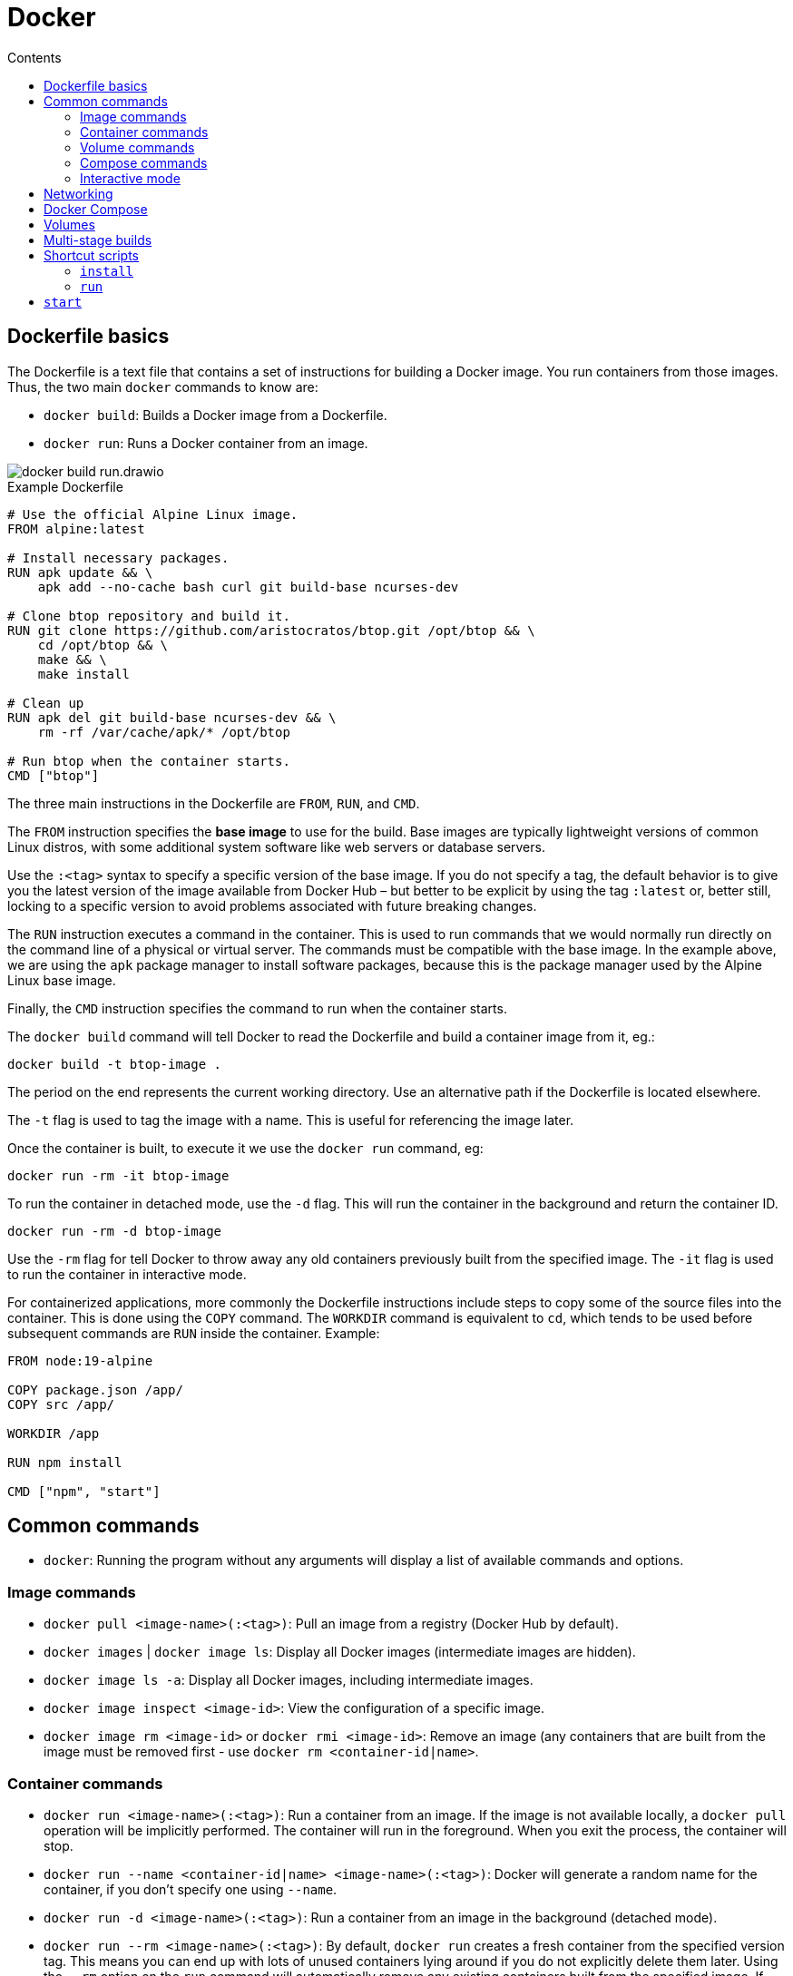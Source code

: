= Docker
:toc: macro
:toc-title: Contents

toc::[]

== Dockerfile basics

The Dockerfile is a text file that contains a set of instructions for building a Docker image. You run containers from those images. Thus, the two main `docker` commands to know are:

* `docker build`: Builds a Docker image from a Dockerfile.
* `docker run`: Runs a Docker container from an image.

image::./_/docker-build-run.drawio.svg[]

.Example Dockerfile
[source,Dockerfile]
----
# Use the official Alpine Linux image.
FROM alpine:latest

# Install necessary packages.
RUN apk update && \
    apk add --no-cache bash curl git build-base ncurses-dev

# Clone btop repository and build it.
RUN git clone https://github.com/aristocratos/btop.git /opt/btop && \
    cd /opt/btop && \
    make && \
    make install

# Clean up
RUN apk del git build-base ncurses-dev && \
    rm -rf /var/cache/apk/* /opt/btop

# Run btop when the container starts.
CMD ["btop"]
----

The three main instructions in the Dockerfile are `FROM`, `RUN`, and `CMD`.

The `FROM` instruction specifies the *base image* to use for the build. Base images are typically lightweight versions of common Linux distros, with some additional system software like web servers or database servers.

Use the `:<tag>` syntax to specify a specific version of the base image. If you do not specify a tag, the default behavior is to give you the latest version of the image available from Docker Hub – but better to be explicit by using the tag `:latest` or, better still, locking to a specific version to avoid problems associated with future breaking changes.

The `RUN` instruction executes a command in the container. This is used to run commands that we would normally run directly on the command line of a physical or virtual server. The commands must be compatible with the base image. In the example above, we are using the `apk` package manager to install software packages, because this is the package manager used by the Alpine Linux base image.

Finally, the `CMD` instruction specifies the command to run when the container starts.

The `docker build` command will tell Docker to read the Dockerfile and build a container image from it, eg.:

----
docker build -t btop-image .
----

The period on the end represents the current working directory. Use an alternative path if the Dockerfile is located elsewhere.

The `-t` flag is used to tag the image with a name. This is useful for referencing the image later.

Once the container is built, to execute it we use the `docker run` command, eg:

----
docker run -rm -it btop-image
----

To run the container in detached mode, use the `-d` flag. This will run the container in the background and return the container ID.

----
docker run -rm -d btop-image
----

Use the `-rm` flag for tell Docker to throw away any old containers previously built from the specified image. The `-it` flag is used to run the container in interactive mode.

For containerized applications, more commonly the Dockerfile instructions include steps to copy some of the source files into the container. This is done using the `COPY` command. The `WORKDIR` command is equivalent to `cd`, which tends to be used before subsequent commands are `RUN` inside the container. Example:

[source,Dockerfile]
----
FROM node:19-alpine

COPY package.json /app/
COPY src /app/

WORKDIR /app

RUN npm install

CMD ["npm", "start"]
----

== Common commands

* `docker`: Running the program without any arguments will display a list of available commands and options.

=== Image commands

* `docker pull <image-name>(:<tag>)`: Pull an image from a registry (Docker Hub by default).

* `docker images` | `docker image ls`: Display all Docker images (intermediate images are hidden).

* `docker image ls -a`: Display all Docker images, including intermediate images.

* `docker image inspect <image-id>`: View the configuration of a specific image.

* `docker image rm <image-id>` or `docker rmi <image-id>`: Remove an image (any containers that are built from the image must be removed first - use `docker rm <container-id|name>`.

=== Container commands

* `docker run <image-name>(:<tag>)`: Run a container from an image. If the image is not available locally, a `docker pull` operation will be implicitly performed. The container will run in the foreground. When you exit the process, the container will stop.

* `docker run --name <container-id|name> <image-name>(:<tag>)`: Docker will generate a random name for the container, if you don't specify one using `--name`.

* `docker run -d <image-name>(:<tag>)`: Run a container from an image in the background (detached mode).

* `docker run --rm <image-name>(:<tag>)`: By default, `docker run` creates a fresh container from the specified version tag. This means you can end up with lots of unused containers lying around if you do not explicitly delete them later. Using the `--rm` option on the `run` command will automatically remove any existing containers built from the specified image. If you want to start a container that was previously created then stopped, use `docker start <container-id>` instead.

* `docker run -it <image-name>(:<tag>)`: Run the container in interactive mode, which allows you to interact with the container's shell.

* `docker run -d -p <host>:<guest> nginx:1.23`: By default, applications inside containers run in an isolated network within the container engine. To interact with running containerized applications, we need to expose the container's port (which is defined by the running application - eg. Nginx always run on port 80, and Redis on port 6379) to an available port on the host system. The `-p` (port) flag maps a container port to a host port. This is called *port binding*. For example, to map the container's port 80 to port 8080 on the host machine, use `-p 8080:80`. The container's web server will be available on port 8080 on the host machine: `localhost:8080`. We could run another containerized web server and map its port 80 to port 8081, and so on.

* `docker logs <container-id|name>`: Show logs for a running container – useful especially for containers that are started in detached mode, as the startup logs will not have been printed to the terminal.

* `docker ps` ("process status"): Display details of all containers.

* `docker ps -a`: Display details of all containers, including stopped ones.

* `docker container ls`: Display all _running_ containers.

* `docker container ls -a`: Display all containers, even if stopped.

* `docker container inspect <container-id|name>`: View the configuration of a specific container.

* `docker container rm <container-id|name>` or `docker rm <container-id|name>`: Remove a specific container.

* `docker start <container-id|name>`: Start a specific container, which has previously been created from an image. Restarted containers will retain the attributes specified when the container was created using `docker run`, such as port bindings.

* `docker stop <container-id|name>`: Stop a specific container.

* `docker restart <container-id|name>`: Restart a running container.

=== Volume commands

* `docker volume prune`: Remove all unused volumes. This does not remove data persisted locally, it just removes the volume reference.

=== Compose commands

* `docker compose up`: Start (or create, then run) all containers defined in the `docker-compose.yml` file in the current working directory.

* `docker compose up -d`: Start all defined containers in the background (detached mode).

* `docker compose up --build`: Build or rebuild the images, before starting the containers.

* `docker compose start`: Start existing containers.

* `docker compose stop`: Stop all running containers, without removing them.

* `docker compose down`: Stop and remove all containers, images, networks and volumes as defined in the `docker compose.yml` file in the current working directory.

=== Interactive mode

The `-it` option is used to run a container, or a command within a container, in interactive mode. This option is commonly used when a container is created from an image: `docker run -it <image-name>`.

`docker exec -it <container-id|name> <command>` executes a command in a container that is already running. Use `docker exec -it <container-id|name> /bin/bash` to "shell into" and get an interactive terminal (`-it`) for the container. This is equivalent to using `docker run -it <image-name>` when the container is created.

From the interactive terminal, you can navigate the filesystem in the normal way, check logs, and print out environment variables (`env`), and so on. If the container is based on a lightweight Linux distribution, you may not have access to common Linux utilities like `curl`.

Type the command `exit` to leave the interactive session.

== Networking

By default, Docker containers run in an isolated network. This means that they can't communicate with each other unless you explicitly allow it.

To allow containers to communicate with each other, you can create a user-defined network and attach containers to it. This is done using the `docker network` command.

In the following example, we set up a Node.js application in one container, and have it communicate with a MongoDB database running in another container. We will also deploy another container that provides a UI to MongoDB, MongoExpress, so we can inspect the application's database directly. The URLs we will use to access the two front-ends will be:

* `localhost:3000`
* `localhost:8081`

Pull the latest images for MongoDB and MongoExpress:

----
docker pull mongo
docker pull mongo-express
----

Type `docker network ls` to list Docker's internal networks. Docker auto-generates some networks, such as "bridge" and "host", which will be listed. To create a custom network for our databases, which we will call `mongo-network`, run:

----
docker network create mongo-network
----

We can now run the MongoDB and MongoExpress containers, attaching them to the `mongo-network` network. For MongoDB, we need to specify a container name, as we'll use this to configure the MongoExpress instance so it knows which container is the MongoDB one. We also need to pass in environment variables, which the `mongo` container uses to configuration its MongoDB instance - as https://hub.docker.com/_/mongo[documented here].

----
docker run -d \
  -p 27017:27017 \
  -e MONGO_INITDB_ROOT_USERNAME=admin \
  -e MONGO_INITDB_ROOT_PASSWORD=password \
  --name mongodb
  --net mongo-network
  mongo
----

Type `docker log <container-id>`, using the output from the previous command to capture the container ID, to check the log output. An entry near the end of the log should read "... waiting for connections ...", indicating that the MongoDB database instance started successfully.

And for MongoExpress, follow the instructions at https://hub.docker.com/_/mongo-express to specify the environment variables required to connect to the MongoDB instance. The value of the `ME_CONFIG_MONGODB_SERVER` environment variable should be the name of the container with the MongoDB instance we want to connect to.

----
docker run -d \
 -p 8081:8081 \
 -e ME_CONFIG_MONGODB_SERVER=mongodb \
 -e ME_CONFIG_MONGODB_ADMIN_USERNAME=admin \
 -e ME_CONFIG_MONGODB_ADMIN_USERPASSWORD=password \
 --net mongo-network\
 --name mongo-express \
  mongo-express
----

Check the log output again. It should reveal if the database connection was made successfully.

In your browser, go to localhost:8081 to open the Mongo Express GUI. Use the UI to create a database for your application.

If you have a JavaScript application, running on your host machine rather than in a container, you should be able to connect to the containerized MongoDB, using code similar to the following. You can write code to create, update, read, and delete records in the MongoDB database. Use MongoExpress to inspect the database and verify that the changes are being made.

[source,javascript]
----
MongoClient.connect('mongodb://admin:password@localhost:27017', function(err, client) {
  if (err) throw err;

  let db = client.db('users'); // → Name of the MongoDB table you created.
  let query = { userid: 1 };

  db.collection('users').findOne(query, function(err, result) {
    if (err) throw err;

    client.close();
    console.log(result);
  });
});
----

You can inspect the logs of the MongoDB container to see the queries being executed.

----
docker logs mongodb | tail
----

Or to stream the output:

----
docker logs mongodb -f
----

== Docker Compose

When working with multiple containers that need to communicate with each other, it's easier to use Docker Compose. This is a tool for defining and running multi-container applications.

With Docker Compose, you use a YAML file to configure your application's services, networks, and volumes. Then, with a single command, you create and start all the containers ("services") from your configuration.

The above manual configuration can be mapped to a structure like this:

.`docker-compose.yml`
[source,yaml]
----
version: '3' # version of docker-compose.yml

services:

  mongodb: # Container name
    image: mongo
    ports:
      - 27017:27017 # host:guest
    environment:
      - MONGO_INITDB_ROOT_USERNAME=admin
      - MONGO_INITDB_ROOT_PASSWORD=password

  mongo-express:
    image: mongo-express
    ports:
      - 8081:8081
    environment:
      - ME_CONFIG_MONGODB_SERVER=mongodb
      - ME_CONFIG_MONGODB_ADMIN_USERNAME=admin
      - ME_CONFIG_MONGODB_ADMIN_USERPASSWORD=password
----

By default, `docker compose` (or `docker-compose` in earlier versions of Docker) will automatically create a common network for all containers defined in a `docker-compose.yml` file, so we don't need to manually create a network.

To start the containers using the `docker-compose.yml` configuration in the current working directory, run the following command:

----
docker compose up
----

Because there will be multiple containers, you'd typically run them in detached mode:

----
docker compose -d up
----

If you change the name of the `docker-compose.yml` file, or if it exists in another directory, you will need to specify the file name in the command, eg.:

----
docker compose -d -f mongo.yml up
----

Environment variables can be used in the `docker-compose.yml` file. If a `.env` file exists in the same directory, Docker will automatically read these in. Here's an example for a Postgres database:

.`docker-compose.yml`
[source,yaml]
----
version: '3'

services:
  db:
    image: postgres:16.2
    ports:
      - ${DB_PORT}:5432
    environment:
      - POSTGRES_PASSWORD=${DB_PSWD}
      - POSTGRES_USER=${DB_USER}
      - POSTGRES_DB=${DB_NAME}
----

Below is a more advanced configuration for a distributed system with a client application, a server application, and a server-side database.

.Dockerfile for back-end application
[source,Dockerfile]
----
FROM node:18-alpine

# Copy everything from the current directory to the container's /app directory.
WORKDIR /app
COPY . .

RUN npm i -g pnpm nodemon && pnpm i

EXPOSE 4000

CMD [ "npm", "start" ]
----

.Dockerfile for front-end application
[source,Dockerfile]
----
FROM node:18-alpine

WORKDIR /app
COPY . .

RUN npm i -g pnpm nodemon && pnpm i

EXPOSE 3000

CMD [ "npm", "run", "dev" ]
----

For the MongoDB database, we don't need to create a Dockerfile for that, because we can just pull a ready-made image from Docker Hub.

.docker-compose.yml file
[source,yaml]
----
version: "3"

services:
  client:
    build: ./frontend
    container_name: react-ui
    ports:
      - "3000:3000"
    stdin_open: true
    tty: true
    depends_on:
      - api
    networks:
      - mern-network

  api:
    build: ./backend
    container_name: node-api
    restart: always
    ports:
      - "4000:4000"
    depends_on:
      - database
    networks:
      - mern-network

  database:
    image: mongo
    container_name: mongo-db
    ports:
      - "27017:27017"
    volumes:
      - /home/name/project/mongodb-backup:/data/db
    networks:
      - mern-network

networks:
  mern-network:
    driver: bridge
----

With the inter-service communication enabled using Docker's network bridge, we can configure the individual application to communicate with each other. Configurations will vary depending on how the applications are coded, but something like this:

.Front-end .env file
[source,env]
----
VITE_API_KEY="http://localhost:4000/api"
----

.Back-end .env file
[source,env]
----
MONGODB_URI=mongodb://mongo-db:27017/to-do-app
PORT=4000
----

Notice that the hostname for the MongoDB is the container name for the MongoDB service: "mongo-db".

To run all the services together, from the directory of the `docker-compose.yml` file, run:

----
docker compose up -d
----

== Volumes

Docker containers do not persist state between restarts – unlike traditional VMs.

To preserve state, you use Docker volumes. A volume is a directory on the host system that is mounted into a container. This allows the container to read and write files to the host system. Those files are persisted even if the container is stopped and restarted, and indeed even if the container is removed/deleted.

Volumes work by plugging a path in a container's virtual file system (eg. `/var/lib/mysql/data`) to a path on the host's physical file system (eg. `/home/mount/data`).

There are three types of Docker volumes:

* A direct path-to-path mapping. Use the `docker run` command with the `-v` option to map a host path to a guest path, eg. `docker run -v /home/mount/data:/var/lib/mysql/data`.

* A second option is to specify only the container directory, eg. `docker run -v /var/lib/mysql/data`. Docker will automatically allocate a path on the host system, which will be something like `/var/lib/docker/volumes/<random-hash>/_data`. This is called an anonymous volume, and each anonymous volume is scoped to a specific container. It means host files cannot be shared between containers (normally a good thing), and the volume is removed when the container is removed.

* The third option is an extension of the second, called a named volume: `docker run -v name:/var/lib/mysql/data`. Named volumes are RECOMMENDED for production, as there are added benefits to letting Docker manage the volume on the host.

Volumes can also be configured in `docker-compose.yml`. Notice that you list all the volumes at the bottom of the configuration, and then specify which containers use which volumes. For each container you can mount a volume to a different guest path. You can mount the same data to multiple containers – allowing for data sharing – even if the mount points differ between containers.

[source,yaml]
----
version: '3'

services:
  mongodb:
    image: mongo
    ports:
      - 27017:27017
    volumes:
      - db-data:/var/lib/mysql/data
  mongo-express:
    # ...

volumes:
  - db-data
----

The guest path will be specified in the documentation for the container image. For `postgres`, the data path is `/var/lib/postgresql/data`. The below example maps this to a local directory called `db-data`, which will be created in the same directory as the `docker-compose.yml` file. If this directory is under source control, you will typically want to add it to `.gitignore`. You may also need to add it to `.dockerignore` if you do not want the `COPY` command to see it.

.`docker-compose.yml`
[source,yaml]
----
version: '3'

services:
  db:
    image: postgres:16.2
    ports:
      - ${DB_PORT}:5432
    environment:
      - POSTGRES_PASSWORD=${DB_PSWD}
      - POSTGRES_USER=${DB_USER}
      - POSTGRES_DB=${DB_NAME}
    volumes:
      - ./db-data:/var/lib/postgresql/data
----

You can also use volumes to mount application code into a container, so that you can make changes to the code on your host machine and see the changes reflected in the container without needing to rebuild it. This is useful for development, but not recommended for production.

.`docker-compose.yml`
[source,yaml]
----
version: '3'

services:
  app:
    build: .
    ports:
      - 5000:5000
    command: npm run dev
    volumes:
      - .:/app            # Mount the current directory to /app in the container.
      - /app/node_modules # Prevents node_modules from being mounted.
    depends_on:
      - db
  db:
    image: postgres:16.2
    ports:
      - ${DB_PORT}:5432
    environment:
      - POSTGRES_PASSWORD=${DB_PSWD}
      - POSTGRES_USER=${DB_USER}
      - POSTGRES_DB=${DB_NAME}
    volumes:
      - ./db-data:/var/lib/postgresql/data
----

An alternative option is to use https://code.visualstudio.com/docs/devcontainers/containers[Visual Studio Dev Containers], or equivalent features of other IDEs – see the https://containers.dev/[Dev Containers Specification]). The IDE loads a container's virtual file system and thus you develop directly inside of a running container. This provides highly consistent development environments.

== Multi-stage builds

Multi-stage builds are a feature of Docker that allow you to use multiple `FROM` instructions in a single Dockerfile. This is useful where you need extra steps to prepare an image for production, eg. building production-grade artifacts, rather than running the application directly from the source code, as you would in development environments.

Example:

.Dockerfile
[source,Dockerfile]
----
# Create a base stage.
FROM node:20 as base

RUN apt install imagemagick

WORKDIR /app

COPY package*.json .

RUN npm install

# Create a dev container that has all of the source code inside of it:
FROM base as dev

COPY . .

# Create a build stage for production.
FROM dev as build

RUN npm run build

# Create a production container that only has the build artifacts,
# and not the source code.
FROM base as prod

# Run the build stage first, then copy the build artifacts.
COPY --from=build /app/dist /app
----

These stages can then be referenced from the `docker-compose.yml` file. Convention is to use different docker-compose files for different environments, eg. `docker-compose.dev.yml` and `docker-compose.prod.yml`.

.`docker-compose.dev.yml`
[source,yaml]
----
version: '3'

services:
  app:
    build:
      context: .
      target: dev # Target stage.
    ports:
      - 5000:5000
    command: npm run dev
    volumes:
      - .:/app
      - /app/node_modules
    depends_on:
      - db
  db:
    image: postgres:16.2
    ports:
      - ${DB_PORT}:5432
    environment:
      - POSTGRES_PASSWORD=${DB_PSWD}
      - POSTGRES_USER=${DB_USER}
      - POSTGRES_DB=${DB_NAME}
    volumes:
      - ./db-data:/var/lib/postgresql/data
----

.`docker-compose.prod.yml`
[source,yaml]
----
version: '3'

services:
  app:
    build:
      context: .
      target: prod # Target stage.
    ports:
      - 5000:5000
    # Run the app, rather than the dev environment:
    command: node src/index.js
    # These volumes are not needed in the prod environment.
    # volumes:
    #   - .:/app
    #   - /app/node_modules
    depends_on:
      - db
    # Environment variables need to be captured from the actual environment,
    # not the `.env file:
    environment:
      - NODE_ENV=production
      - DB_HOST=${DB_HOST}
      - DB_USER=${DB_USER}
      - DB_PASSWORD=${DB_PSWD}
      - DB_NAME=${DB_NAME}
      - DB_PORT=${DB_PORT}
      - DATABASE_URL=${DB_URL}
  db:
    image: postgres:16.2
    ports:
      - ${DB_PORT}:5432
    environment:
      - POSTGRES_PASSWORD=${DB_PSWD}
      - POSTGRES_USER=${DB_USER}
      - POSTGRES_DB=${DB_NAME}
    volumes:
      - ./db-data:/var/lib/postgresql/data
----

You can simplify these configurations by extracting the common `db` service to a base configuration, and then having the dev and prod configurations extend that base configuration.

.`docker-compose.base.yml`
[source,yaml]
----
version: '3'

services:
  db:
    image: postgres:16.2
    ports:
      - ${DB_PORT}:5432
    environment:
      - POSTGRES_PASSWORD=${DB_PSWD}
      - POSTGRES_USER=${DB_USER}
      - POSTGRES_DB=${DB_NAME}
    volumes:
      - ./db-data:/var/lib/postgresql/data
----

.`docker-compose.dev.yml`
[source,yaml]
----
version: '3'

services:
  app:
    build:
      context: .
      target: dev
    ports:
      - 5000:5000
    command: npm run dev
    volumes:
      - .:/app
      - /app/node_modules
    depends_on:
      - db
  db:
    extends:
      file: docker-compose.base.yml
      service: db

----

.`docker-compose.prod.yml`
[source,yaml]
----
version: '3'

services:
  app:
    build:
      context: .
      target: prod
    ports:
      - 5000:5000
    command: node src/index.js
    depends_on:
      - db
    environment:
      - NODE_ENV=production
      - DB_HOST=${DB_HOST}
      - DB_USER=${DB_USER}
      - DB_PASSWORD=${DB_PSWD}
      - DB_NAME=${DB_NAME}
      - DB_PORT=${DB_PORT}
      - DATABASE_URL=${DB_URL}
  db:
    extends:
      file: docker-compose.base.yml
      service: db
----

Usage:

----
docker compose -f docker-compose.prod.yml up --build
----

== Shortcut scripts

The following are handy scripts to make it easier to work with Docker containers.

=== `install`

Add this script to the root directory of your project:

.`install`
[source,bash]
----
#!/usr/bin/env bash

set -e

docker compose down
docker compose build --pull
docker compose up -d
----

You can then run `./install` to build and start the containers defined in `docker-compose.yml`.

Extend the script to declare environment variables that are required by `docker-compose.yml`, eg:

[source,bash]
----
#!/usr/bin/env bash

set -e

export HOST_IP=`ip -4 addr show scope global dev docker0 | grep inet | awk '{print \$2}' | cut -d / -f 1`
export HOST_UID=$UID
export HOST_GID=$(id -g)
export HOST_NAME=${hostname}

docker compose down
docker compose build --pull
docker compose up -d
----

=== `run`

Add the following script in the root directory of your project:

.`run`
[source,bash]
----
#!/usr/bin/env bash

set -e

docker compose exec -it <container-name> "${@:1}"
----

You can then run `./run <command> <args...>` to execute a command in the named container.

Additional scripts can be created as shortcuts for running specific commands. For example, to run PHP's `composer`:

.`composer`
[source,bash]
----
#!/usr/bin/env bash

./run composer "${@:1}"
----

And a further shortcut to update dependencies using Composer:

.`update`
[source,bash]
----
#!/usr/bin/env bash

./composer install
----

== `start`

The following script starts a container and keeps it running in the background indefinitely -
like a daemon process. `/bin/sh -c "sleep infinity"` is run inside the container. This keeps the
container running indefinitely by executing a shell that sleeps forever. This setup is useful for
creating a persistent environment in which you can execute one-off commands (eg. build steps)
quickly.

.`start`
[source,sh]
----
#!/bin/sh

IMAGE=<image-name>

exec docker run -d --rm --name <container-name> -i -t -v $PWD:/data "$IMAGE" /bin/sh -c "sleep infinity"
----

